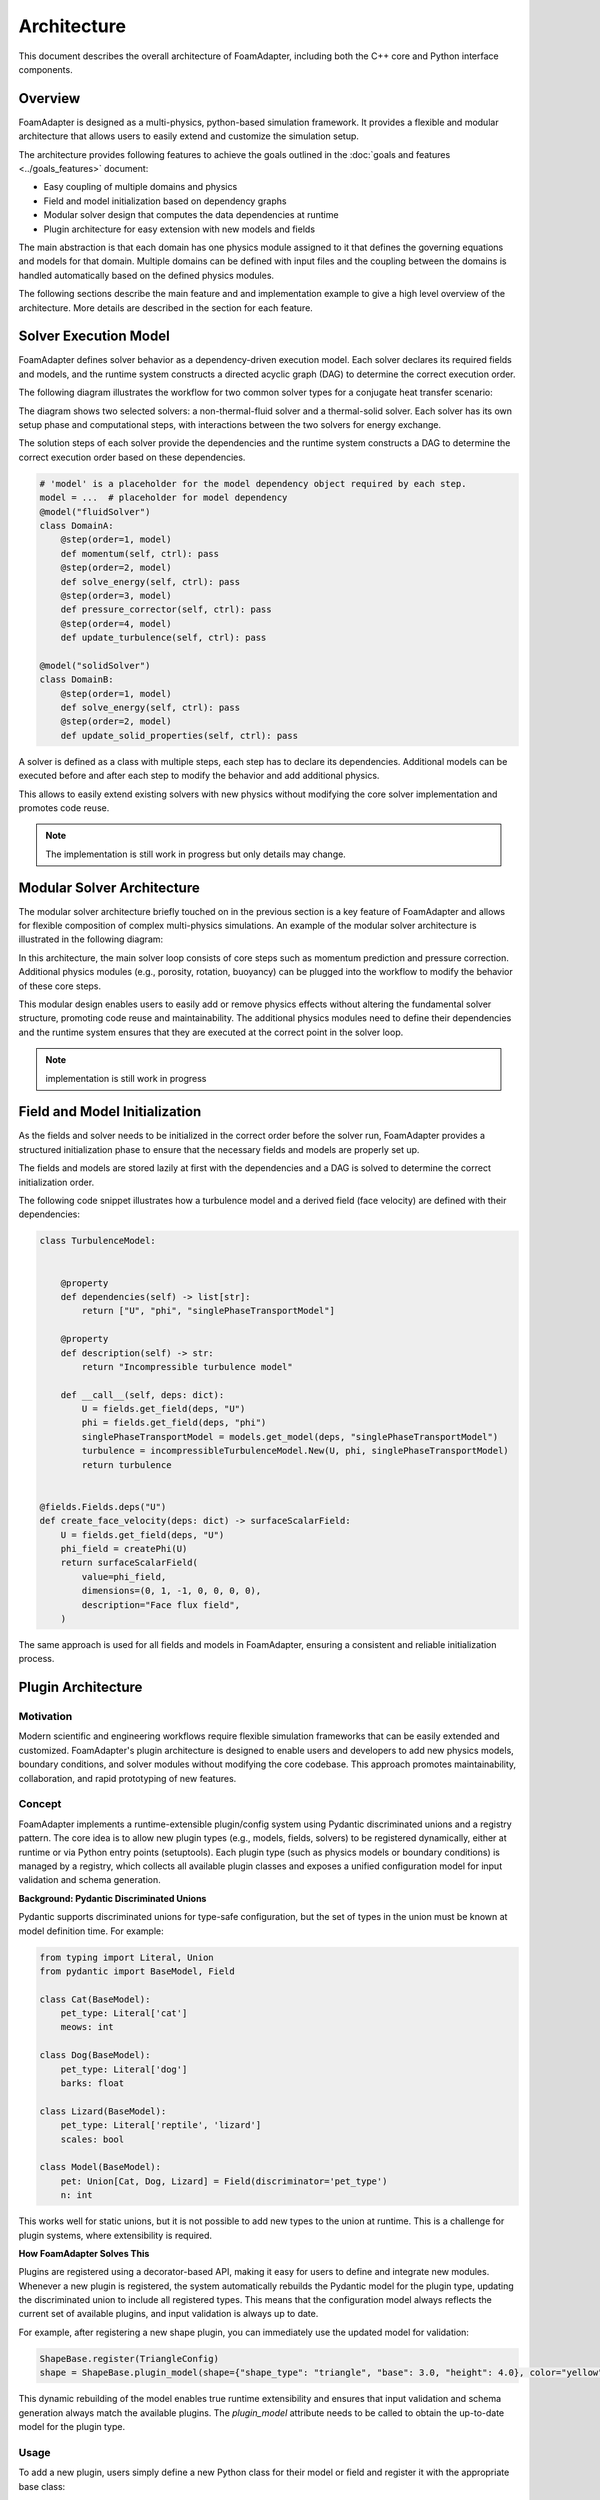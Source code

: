 Architecture
============

This document describes the overall architecture of FoamAdapter, including both the C++ core and Python interface components.

Overview
--------

FoamAdapter is designed as a multi-physics, python-based simulation framework.
It provides a flexible and modular architecture that allows users to easily extend and customize the simulation setup.

The architecture provides following features to achieve the goals outlined in the :doc:`goals and features <../goals_features>` document:

- Easy coupling of multiple domains and physics
- Field and model initialization based on dependency graphs
- Modular solver design that computes the data dependencies at runtime
- Plugin architecture for easy extension with new models and fields

The main abstraction is that each domain has one physics module assigned to it that defines the governing equations and models for that domain.
Multiple domains can be defined with input files and the coupling between the domains is handled automatically based on the defined physics modules.

The following sections describe the main feature and and implementation example to give a high level overview of the architecture.
More details are described in the section for each feature. 

Solver Execution Model
----------------------

FoamAdapter defines solver behavior as a dependency-driven execution model.
Each solver declares its required fields and models, and the runtime system constructs a directed acyclic graph (DAG) to determine the correct execution order.

The following diagram illustrates the workflow for two common solver types for a conjugate heat transfer scenario:

.. mermaid::

    %%{init: {'flowchart': { 'htmlLabels': true, 'wrap': true }}}%%
    flowchart TB
        subgraph setup1 ["setup "]
            direction TB
            S1A["Initialize Fields"]
        end

        subgraph setup2 ["setup"]
            direction TB
            S2A["Initialize Temperature Field"]
        end

        subgraph S1 ["non-thermal-fluid solver"]
            direction TB
            S1C["Momentum Predictor"]
            S1C --> S1E["Solve Energy Equation"]
            S1E --> S1F["Pressure Corrector<br/>PISO Loop"]
            S1F --> S1J["Update turbulence Model"]
        end

        subgraph S2 ["thermal-solid solver"]
            direction TB
            S2B["Solve Energy Equation"] --> S2D["Update Solid Properties"]
        end

        setup1 --> S1C
        setup2 --> S2B
        S1E --> S2B
        S2B --> S1E


The diagram shows two selected solvers: a non-thermal-fluid solver and a thermal-solid solver.
Each solver has its own setup phase and computational steps, with interactions between the two solvers for energy exchange.

The solution steps of each solver provide the dependencies and the runtime system constructs a DAG to determine the correct execution order based on these dependencies.

.. code-block:: python

    # 'model' is a placeholder for the model dependency object required by each step.
    model = ...  # placeholder for model dependency
    @model("fluidSolver")
    class DomainA:
        @step(order=1, model)
        def momentum(self, ctrl): pass
        @step(order=2, model)
        def solve_energy(self, ctrl): pass
        @step(order=3, model)
        def pressure_corrector(self, ctrl): pass
        @step(order=4, model)
        def update_turbulence(self, ctrl): pass

    @model("solidSolver")
    class DomainB:
        @step(order=1, model)
        def solve_energy(self, ctrl): pass
        @step(order=2, model)
        def update_solid_properties(self, ctrl): pass

A solver is defined as a class with multiple steps, each step has to declare its dependencies.
Additional models can be executed before and after each step to modify the behavior and add additional physics.

This allows to easily extend existing solvers with new physics without modifying the core solver implementation and promotes code reuse.

.. note::

    The implementation is still work in progress but only details may change.

Modular Solver Architecture
---------------------------

The modular solver architecture briefly touched on in the previous section is a key feature of FoamAdapter and allows for flexible composition of complex multi-physics simulations.
An example of the modular solver architecture is illustrated in the following diagram:

.. mermaid::

   flowchart TD
        
        subgraph MAIN ["Main Solver Loop"]
            STEP1["Momentum Predictor<br/>Solve velocity equation"]
            STEP2["Additional Physics Modules"]
            STEP3["Pressure Corrector<br/>Ensure mass conservation"]
            STEP4["Field Updates<br/>Correct U, φ, turbulence"]
        end
        
        STEP1 --> STEP2
        STEP2 --> STEP3
        STEP3 --> STEP4
        
        %% Physics Extensions (simplified)
        subgraph AddPhysics ["Additional Physics Modules"]
            direction TB
            POROSITY["Porosity"]
            ROTATION["Rotating Reference Frame"]
            BUOYANCY["Boussinesq Approximation"]
        end
        POROSITY -.-> STEP1
        ROTATION -.-> STEP1
        BUOYANCY -.-> STEP2
        BUOYANCY -.-> STEP3

        style MAIN fill:#E3F2FD
        style AddPhysics fill:#E3F2FD
        style STEP1 fill:#2196F3,color:#fff
        style STEP2 fill:#FF9800,color:#fff
        style STEP3 fill:#9C27B0,color:#fff
        style STEP4 fill:#607D8B,color:#fff


In this architecture, the main solver loop consists of core steps such as momentum prediction and pressure correction.
Additional physics modules (e.g., porosity, rotation, buoyancy) can be plugged into the workflow to modify the behavior of these core steps.

This modular design enables users to easily add or remove physics effects without altering the fundamental solver structure, promoting code reuse and maintainability.
The additional physics modules need to define their dependencies and the runtime system ensures that they are executed at the correct point in the solver loop.

.. note::

    implementation is still work in progress

Field and Model Initialization
------------------------------


As the fields and solver needs to be initialized in the correct order before the solver run, FoamAdapter provides a structured initialization phase to ensure that the necessary fields and models are properly set up.

The fields and models are stored lazily at first with the dependencies and a DAG is solved to determine the correct initialization order.


.. image:: pimpleDag.png
   :alt: DAG of field and model dependencies for pimpleFoam
   :align: center

The following code snippet illustrates how a turbulence model and a derived field (face velocity) are defined with their dependencies:

.. code-block:: python

    class TurbulenceModel:
    
    
        @property
        def dependencies(self) -> list[str]:
            return ["U", "phi", "singlePhaseTransportModel"]
        
        @property
        def description(self) -> str:
            return "Incompressible turbulence model"
        
        def __call__(self, deps: dict):
            U = fields.get_field(deps, "U")
            phi = fields.get_field(deps, "phi")
            singlePhaseTransportModel = models.get_model(deps, "singlePhaseTransportModel")
            turbulence = incompressibleTurbulenceModel.New(U, phi, singlePhaseTransportModel)
            return turbulence


    @fields.Fields.deps("U")
    def create_face_velocity(deps: dict) -> surfaceScalarField:
        U = fields.get_field(deps, "U")
        phi_field = createPhi(U)
        return surfaceScalarField(
            value=phi_field,
            dimensions=(0, 1, -1, 0, 0, 0, 0),
            description="Face flux field",
        )

The same approach is used for all fields and models in FoamAdapter, ensuring a consistent and reliable initialization process.

Plugin Architecture
-------------------

Motivation
^^^^^^^^^^

Modern scientific and engineering workflows require flexible simulation frameworks that can be easily extended and customized.
FoamAdapter's plugin architecture is designed to enable users and developers to add new physics models, boundary conditions, and solver modules without modifying the core codebase.
This approach promotes maintainability, collaboration, and rapid prototyping of new features.



Concept
^^^^^^^

FoamAdapter implements a runtime-extensible plugin/config system using Pydantic discriminated unions and a registry pattern.
The core idea is to allow new plugin types (e.g., models, fields, solvers) to be registered dynamically, either at runtime or via Python entry points (setuptools).
Each plugin type (such as physics models or boundary conditions) is managed by a registry, which collects all available plugin classes and exposes a unified configuration model for input validation and schema generation.

**Background: Pydantic Discriminated Unions**

Pydantic supports discriminated unions for type-safe configuration, but the set of types in the union must be known at model definition time. For example:

.. code-block:: python

    from typing import Literal, Union
    from pydantic import BaseModel, Field

    class Cat(BaseModel):
        pet_type: Literal['cat']
        meows: int

    class Dog(BaseModel):
        pet_type: Literal['dog']
        barks: float

    class Lizard(BaseModel):
        pet_type: Literal['reptile', 'lizard']
        scales: bool

    class Model(BaseModel):
        pet: Union[Cat, Dog, Lizard] = Field(discriminator='pet_type')
        n: int

This works well for static unions, but it is not possible to add new types to the union at runtime. This is a challenge for plugin systems, where extensibility is required.

**How FoamAdapter Solves This**

Plugins are registered using a decorator-based API, making it easy for users to define and integrate new modules.
Whenever a new plugin is registered, the system automatically rebuilds the Pydantic model for the plugin type, updating the discriminated union to include all registered types.
This means that the configuration model always reflects the current set of available plugins, and input validation is always up to date.

For example, after registering a new shape plugin, you can immediately use the updated model for validation:

.. code-block:: python

    ShapeBase.register(TriangleConfig)
    shape = ShapeBase.plugin_model(shape={"shape_type": "triangle", "base": 3.0, "height": 4.0}, color="yellow")

This dynamic rebuilding of the model enables true runtime extensibility and ensures that input validation and schema generation always match the available plugins.
The `plugin_model` attribute needs to be called to obtain the up-to-date model for the plugin type.

Usage
^^^^^
To add a new plugin, users simply define a new Python class for their model or field and register it with the appropriate base class:

.. code-block:: python

    from foamadapter.core.plugin_system import PluginSystem

    @PluginSystem.register(discriminator_variable="model", discriminator="model_type")
    class ModelBase(BaseModel):
        name: str

    @ModelBase.register
    class MyCustomModel(BaseModel):
        model_type: Literal["custom"]
        parameter: float

    # Instantiate a model config
    config = ModelBase.create(model={"model_type": "custom", "parameter": 1.23}, name="example")

Plugins can also be discovered and registered automatically via Python entry points, allowing third-party packages to extend FoamAdapter seamlessly.
The unified configuration model and schema make it easy to build UIs, validate inputs, and document available plugins.


Model Introspection and Schema Generation
------------------------------------------

Model configuration and validation in FoamAdapter are implemented using Pydantic, which provides native support for input validation and automatic JSON Schema generation.
This mechanism forms the basis for model discovery, UI integration, and automated documentation across the framework.

Pydantic’s schema generation enables the following functionality:

* Input validation: Ensures model configurations are consistent and type-safe.
* UI integration: Allows user interfaces to be generated dynamically from model definitions.
* Automatic documentation: Exposes field names, types, and constraints for all models.
* Metadata generation: Facilitates downstream tools to query and reason about model structures.
* AI-assisted workflows: Supports schema-driven interactions with generative AI systems.

To obtain a model’s JSON Schema representation, use the model_json_schema() method provided by Pydantic:

.. code-block:: python

    # For a registered plugin or configuration model
    schema = ShapeBase.plugin_model.model_json_schema()

    # For any Pydantic model
    schema = MyModel.model_json_schema()

This interface provides a uniform mechanism for introspection of all models in FoamAdapter, making it possible to programmatically discover available fields, their data types, validation rules, and default values.

This requires that all plugin, solver, or model use Pydantic to configure the inputs.


